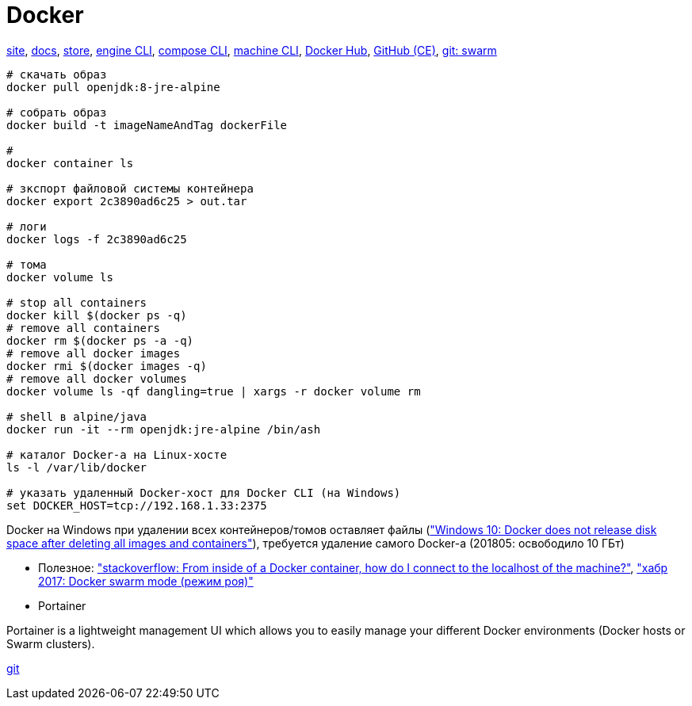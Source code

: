 = Docker

https://www.docker.com/[site],
https://docs.docker.com/[docs],
https://store.docker.com/[store],
https://docs.docker.com/engine/reference/commandline/cli/[engine CLI],
https://docs.docker.com/compose/reference/overview/[compose CLI],
https://docs.docker.com/machine/reference/[machine CLI],
https://hub.docker.com/[Docker Hub],
https://github.com/docker/docker-ce[GitHub (CE)],
https://github.com/docker/swarm[git: swarm]

```
# скачать образ
docker pull openjdk:8-jre-alpine

# собрать образ
docker build -t imageNameAndTag dockerFile

#
docker container ls

# зкспорт файловой системы контейнера
docker export 2c3890ad6c25 > out.tar

# логи
docker logs -f 2c3890ad6c25

# тома
docker volume ls

# stop all containers
docker kill $(docker ps -q)
# remove all containers
docker rm $(docker ps -a -q)
# remove all docker images
docker rmi $(docker images -q)
# remove all docker volumes
docker volume ls -qf dangling=true | xargs -r docker volume rm

# shell в alpine/java
docker run -it --rm openjdk:jre-alpine /bin/ash

# каталог Docker-а на Linux-хосте
ls -l /var/lib/docker

# указать удаленный Docker-хост для Docker CLI (на Windows)
set DOCKER_HOST=tcp://192.168.1.33:2375
```

Docker на Windows при удалении всех контейнеров/томов оставляет файлы
(https://github.com/docker/for-win/issues/244["Windows 10: Docker does not release disk space after deleting all images and containers"]),
требуется удаление самого Docker-а (201805: освободило 10 ГБт)

* Полезное:
https://stackoverflow.com/questions/24319662/from-inside-of-a-docker-container-how-do-i-connect-to-the-localhost-of-the-mach["stackoverflow: From inside of a Docker container, how do I connect to the localhost of the machine?"],
https://habrahabr.ru/company/redmadrobot/blog/318866/["хабр 2017: Docker swarm mode (режим роя)"]

* Portainer

Portainer is a lightweight management UI which allows you to easily manage your different Docker environments (Docker hosts or Swarm clusters).

https://github.com/portainer/portainer[git]
